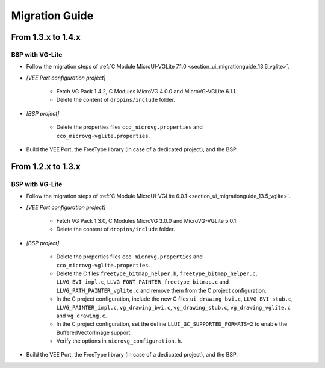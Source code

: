 
.. _section_vg_migrationguide:

===============
Migration Guide
===============

From 1.3.x to 1.4.x
===================

BSP with VG-Lite
""""""""""""""""

* Follow the migration steps of :ref:`C Module MicroUI-VGLite 7.1.0 <section_ui_migrationguide_13.6_vglite>`.
* *[VEE Port configuration project]*

	* Fetch VG Pack 1.4.2, C Modules MicroVG 4.0.0 and MicroVG-VGLite 6.1.1.
	* Delete the content of ``dropins/include`` folder.

* *[BSP project]*

	* Delete the properties files ``cco_microvg.properties`` and ``cco_microvg-vglite.properties``.
  
* Build the VEE Port, the FreeType library (in case of a dedicated project), and the BSP.
	
From 1.2.x to 1.3.x
===================

BSP with VG-Lite
""""""""""""""""

* Follow the migration steps of :ref:`C Module MicroUI-VGLite 6.0.1 <section_ui_migrationguide_13.5_vglite>`.
* *[VEE Port configuration project]*

	* Fetch VG Pack 1.3.0, C Modules MicroVG 3.0.0 and MicroVG-VGLite 5.0.1.
	* Delete the content of ``dropins/include`` folder.

* *[BSP project]*

	* Delete the properties files ``cco_microvg.properties`` and ``cco_microvg-vglite.properties``.
	* Delete the C files ``freetype_bitmap_helper.h``, ``freetype_bitmap_helper.c``, ``LLVG_BVI_impl.c``, ``LLVG_FONT_PAINTER_freetype_bitmap.c`` and ``LLVG_PATH_PAINTER_vglite.c`` and remove them from the C project configuration.
	* In the C project configuration, include the new C files ``ui_drawing_bvi.c``, ``LLVG_BVI_stub.c``, ``LLVG_PAINTER_impl.c``, ``vg_drawing_bvi.c``, ``vg_drawing_stub.c``, ``vg_drawing_vglite.c`` and ``vg_drawing.c``.
	* In the C project configuration, set the define ``LLUI_GC_SUPPORTED_FORMATS=2`` to enable the BufferedVectorImage support.
	* Verify the options in ``microvg_configuration.h``. 
  
* Build the VEE Port, the FreeType library (in case of a dedicated project), and the BSP.

..
   | Copyright 2021-2024, MicroEJ Corp. Content in this space is free 
   for read and redistribute. Except if otherwise stated, modification 
   is subject to MicroEJ Corp prior approval.
   | MicroEJ is a trademark of MicroEJ Corp. All other trademarks and 
   copyrights are the property of their respective owners.
